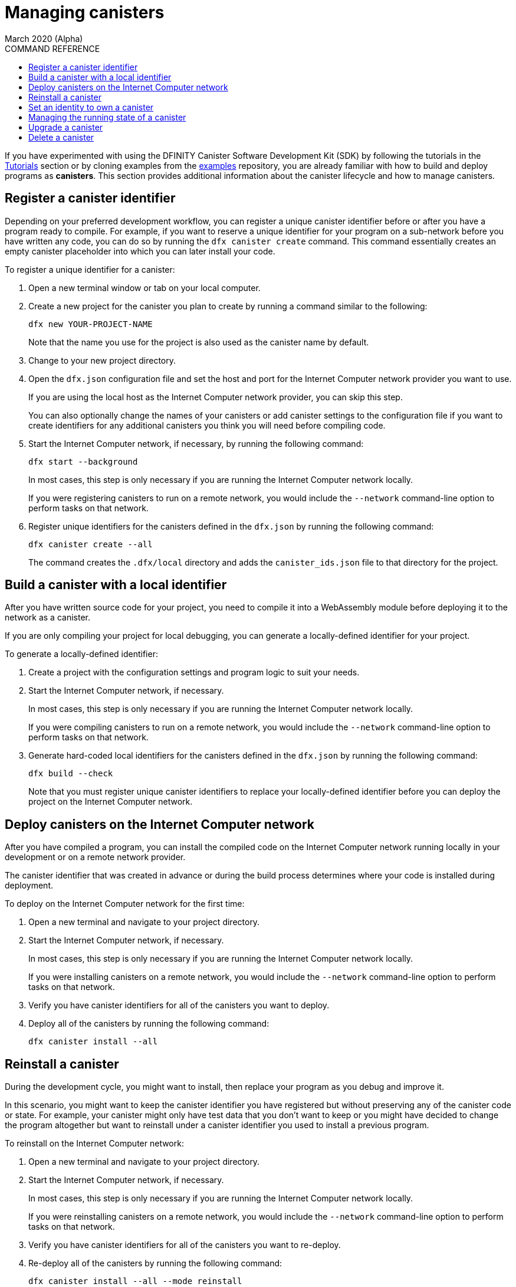 = Managing canisters
March 2020 (Alpha)
ifdef::env-github,env-browser[:outfilesuffix:.adoc]
:toc:
:toc: right
:toc-title: COMMAND REFERENCE
:toclevels: 1
:proglang: Motoko
:platform: Internet Computer platform
:IC: Internet Computer
:ext: .mo
:company-id: DFINITY
:sdk-short-name: DFINITY Canister SDK
:sdk-long-name: DFINITY Canister Software Development Kit (SDK)

If you have experimented with using the {sdk-long-name} by following the tutorials in the link:tutorials-intro{outfilesuffix}[Tutorials] section or by cloning examples from the link:https://github.com/dfinity/examples[examples] repository, you are already familiar with how to build and deploy programs as **canisters**.
This section provides additional information about the canister lifecycle and how to manage canisters.

== Register a canister identifier

Depending on your preferred development workflow, you can register a unique canister identifier before or after you have a program ready to compile.
For example, if you want to reserve a unique identifier for your program on a sub-network before you have written any code, you can do so by running the `+dfx canister create+` command.
This command essentially creates an empty canister placeholder into which you can later install your code.

To register a unique identifier for a canister:

. Open a new terminal window or tab on your local computer.
. Create a new project for the canister you plan to create by running a command similar to the following:
+
[source,bash]
----
dfx new YOUR-PROJECT-NAME
----
+
Note that the name you use for the project is also used as the canister name by default. 
. Change to your new project directory.
. Open the `+dfx.json+` configuration file and set the host and port for the {IC} network provider you want to use.
+
If you are using the local host as the {IC} network provider, you can skip this step.
+
You can also optionally change the names of your canisters or add canister settings to the configuration file if you want to create identifiers for any additional canisters you think you will need before compiling code.
. Start the {IC} network, if necessary, by running the following command:
+
[source,bash]
----
dfx start --background
----
+
In most cases, this step is only necessary if you are running the {IC} network locally.
+
If you were registering canisters to run on a remote network, you would include the `+--network+` command-line option to perform tasks on that network.
. Register unique identifiers for the canisters defined in the `+dfx.json+` by running the following command:
+
[source,bash]
----
dfx canister create --all
----
+
The command creates the `+.dfx/local+` directory and adds the `+canister_ids.json+` file to that directory for the project.

== Build a canister with a local identifier

After you have written source code for your project, you need to compile it into a WebAssembly module before deploying it to the network as a canister.

If you are only compiling your project for local debugging, you can generate a locally-defined identifier for your project.

To generate a locally-defined identifier:

. Create a project with the configuration settings and program logic to suit your needs.
. Start the {IC} network, if necessary.
+
In most cases, this step is only necessary if you are running the {IC} network locally.
+
If you were compiling canisters to run on a remote network, you would include the `+--network+` command-line option to perform tasks on that network.
. Generate hard-coded local identifiers for the canisters defined in the `+dfx.json+` by running the following command:
+
[source,bash]
----
dfx build --check
----
+
Note that you must register unique canister identifiers to replace your locally-defined identifier before you can deploy the project on the {IC} network.

////
=== Register a unique network-wide identifier

In the most common development workflow, you are assigned network-wide canister identifiers as part of the build process rather than before you have code ready to compile. 

Because this scenario is the most common, it is also the simplest. 

To register canister identifiers as part of the build process:

. Start the {IC} network, if necessary.
+
In most cases, this step is only necessary if you are using the local host as the {IC} network provider and have stopped the network locally.
. Build the WebAssembly executable by running the following command:
+
[source,bash]
----
dfx build
----

== Generate interface bindings for a canister
////

== Deploy canisters on the {IC} network

After you have compiled a program, you can install the compiled code on the {IC} network running locally in your development or on a remote network provider.

The canister identifier that was created in advance or during the build process determines where your code is installed during deployment.

To deploy on the {IC} network for the first time:

. Open a new terminal and navigate to your project directory.
. Start the {IC} network, if necessary.
+
In most cases, this step is only necessary if you are running the {IC} network locally.
+
If you were installing canisters on a remote network, you would include the `+--network+` command-line option to perform tasks on that network.
. Verify you have canister identifiers for all of the canisters you want to deploy.
. Deploy all of the canisters by running the following command:
+
[source,bash]
----
dfx canister install --all
----

== Reinstall a canister

During the development cycle, you might want to install, then replace your program as you debug and improve it.

In this scenario, you might want to keep the canister identifier you have registered but without preserving any of the canister code or state.
For example, your canister might only have test data that you don't want to keep or you might have decided to change the program altogether but want to reinstall under a canister identifier you used to install a previous program. 

To reinstall on the {IC} network:

. Open a new terminal and navigate to your project directory.
. Start the {IC} network, if necessary.
+
In most cases, this step is only necessary if you are running the {IC} network locally.
+
If you were reinstalling canisters on a remote network, you would include the `+--network+` command-line option to perform tasks on that network.
. Verify you have canister identifiers for all of the canisters you want to re-deploy.
. Re-deploy all of the canisters by running the following command:
+
[source,bash]
----
dfx canister install --all --mode reinstall
----

Note that you can use the `+reinstall+` mode to replace any canister, regardless of whether the canister has code or state associated with it.

== Set an identity to own a canister

In most cases, a `+default+` user identity is created for you automatically the first time you run the `+dfx canister create+` command.
This default identity consists of the public and private key pair generated for your local user account. 
Typically, this `+default+` identity is also the default owner of all of the projects you create and all of the canisters you deploy.
You can, however, proactively create and use identities of your choice to circumvent the `+default+` user identity from being used.

As an example, the following scenario illustrates creating a `+registered_owner+` identity that is then used to register, build, deploy, and call the `+pubs+` project.

To set an identity for a project:

. Create a new project by running the following command:
+
[source,bash]
----
dfx new pubs
----
. Change to the project directory by running the following command:
+
[source,bash]
----
cd pubs
----
. Start the {IC} network locally in the background by running the following command:
+
[source,bash]
----
dfx start --background
----
. Create a new `+registered_owner+` identity by running the following command:
+
[source,bash]
----
dfx identity new registered_owner
----
. Set the active user context to use the `+registered_owner+` identity by running the following command:
+
[source,bash]
----
dfx identity use registered_owner
----
. Register, build, and deploy canisters for the project by running the following commands:
+
[source,bash]
----
dfx canister create --all
dfx build --all
dfx canister install --all
----
+
These commands run using the `+registered_owner+` identity, making that user the owner of the canisters deployed.
. Call the `+greet+` function to verify a successful deployment by running the following command:
+
[source,bash]
---- 
dfx canister call pubs greet '("Sam")'
----

== Managing the running state of a canister

After you deploy a canister on the {IC}, it can begin receiving and processing requests from users and from other canisters. 
Canisters that are available to send requests and receive replies are considered in be in a **Running** state.

Although canisters are normally placed in the Running state by default, there are cases where you might want to temporarily or permanently stop a canister.
For example, you might want to stop a canister before upgrading it. 
Stopping a canister helps to ensure proper handling of any messages that are in progress and need to either run to completion or be rolled back. 
You might also want to stop a canister to clear its message queue cleanly as a prerequisite to deleting the canister.

You can check the current status of all canisters or a specified canister by running the `+dfx canister status+` command.
For example, to see the status for all canisters running on the local {IC} network, you would run the following command:

[source,bash]
----
dfx canister status --all
----

This command returns output similar to the following if canisters are currently running:

....
Canister status_check's status is Running.
Canister status_check_assets's status is Running.
....

You can stop canisters that are currently running by running the `+dfx canister stop+` command.

[source,bash]
----
dfx canister stop --all
----

This command displays output similar to the following:

....
Stopping code for canister status_check, with canister_id 75hes-oqbaa-aaaaa-aaaaa-aaaaa-aaaaa-aaaaa-q
Stopping code for canister status_check_assets, with canister_id cxeji-wacaa-aaaaa-aaaaa-aaaaa-aaaaa-aaaaa-q
....

If you were to rerun the `+dfx canister status+` command, you might see a status of `+Stopped+` indicating that there were no pending messages that needed to processed or a status of `+Stopping+` indicating that there were messages in-flight that needed to be addressed.

To restart a canister-for example, after a successful canister upgrade—you can run the `+dfx canister start+` command.
For example, to restart all of the canisters running on the local {IC} network, you would run the following command:

[source,bash]
----
dfx canister start --all
----

This command displays output similar to the following:

....
Starting code for canister status_check, with canister_id 75hes-oqbaa-aaaaa-aaaaa-aaaaa-aaaaa-aaaaa-q
Starting code for canister status_check_assets, with canister_id cxeji-wacaa-aaaaa-aaaaa-aaaaa-aaaaa-aaaaa-q
....

[[upgrade-canister]]
== Upgrade a canister

Unlike a canister replacement that preserves the canister identifier but no state, a canister upgrade enables you to preserve the state of a deployed canister, and change the code.
 
For example, assume you have an application that manages professional profiles and social connections. 
If you want to add a new feature to the application, you need to be able to update the canister code without losing any of the previously-stored data.
A canister upgrade enables you to update existing canister identifiers with program changes without losing the program state.

NOTE: To preserve state when you are upgrading a canister written in {proglang}, be sure to either use the `+stable+` keyword to identify the variables you want to preserve, For more information about preserving variable state in {proglang}, see link:../language-guide/upgrades{outfilesuffix}[Stable variables and upgrade methods]
If you are upgrading a canister written in Rust, you can use `+pre_upgrade+` and `+post_upgrade+` functions as illustrated in the link:https://github.com/dfinity/cdk-rs/blob/master/examples/asset_storage/src/asset_storage_rs/lib.rs[Rust CDK asset storage] example.

To upgrade a canister on the {IC} network:

. Open a new terminal and navigate to your project directory.
. Start the {IC} network, if necessary.
+
In most cases, this step is only necessary if you are running the {IC} network locally.
+
If you were upgrading canisters on a remote network, you would include the `+--network+` command-line option to perform tasks on that network.
. Verify you have canister identifiers for all of the canisters you want to upgrade.
+
Note that your program must identify the variables for which to maintain state by using the `+stable+` keyword in the variable declaration.
+
For more information about declaring stable variables, see the _{proglang} Programming Language Guide_.
. Upgrade all of the canisters by running the following command:
+
[source,bash]
----
dfx canister install --all --mode upgrade
----

== Delete a canister

If you want to permanently delete a specific canister or all canisters for a specific project on a given {IC} network, you can do so by running the `+dfx canister delete+` command.

Deleting a canister removes the canister identifier, code, and state from the {IC} network. 
Before you can delete a canister, however, you must first stop the canister to clear any pending message requests or replies.

To delete all canisters for a project running on the local {IC} network:

. Open a new terminal and navigate to your project directory.
. Start the {IC} network, if necessary.
+
In most cases, this step is only necessary if you are running the {IC} network locally.
+
If you were deleting canisters on a remote network, you would include the `+--network+` command-line option to perform tasks on that network.
. Check the status of the project canisters running on the local {IC} network by running the following command:
+
[source,bash]
----
dfx canister status --all
----
. Stop all of the project canisters by running the following command:
+
[source,bash]
----
dfx canister stop --all
----
. Delete all of the project canisters by running the following command:
+
[source,bash]
----
dfx canister delete --all
----

////
== Fork a canister
<TBD - not in this release>

== Set the controller for a canister
<TBD - not in this release>
////
